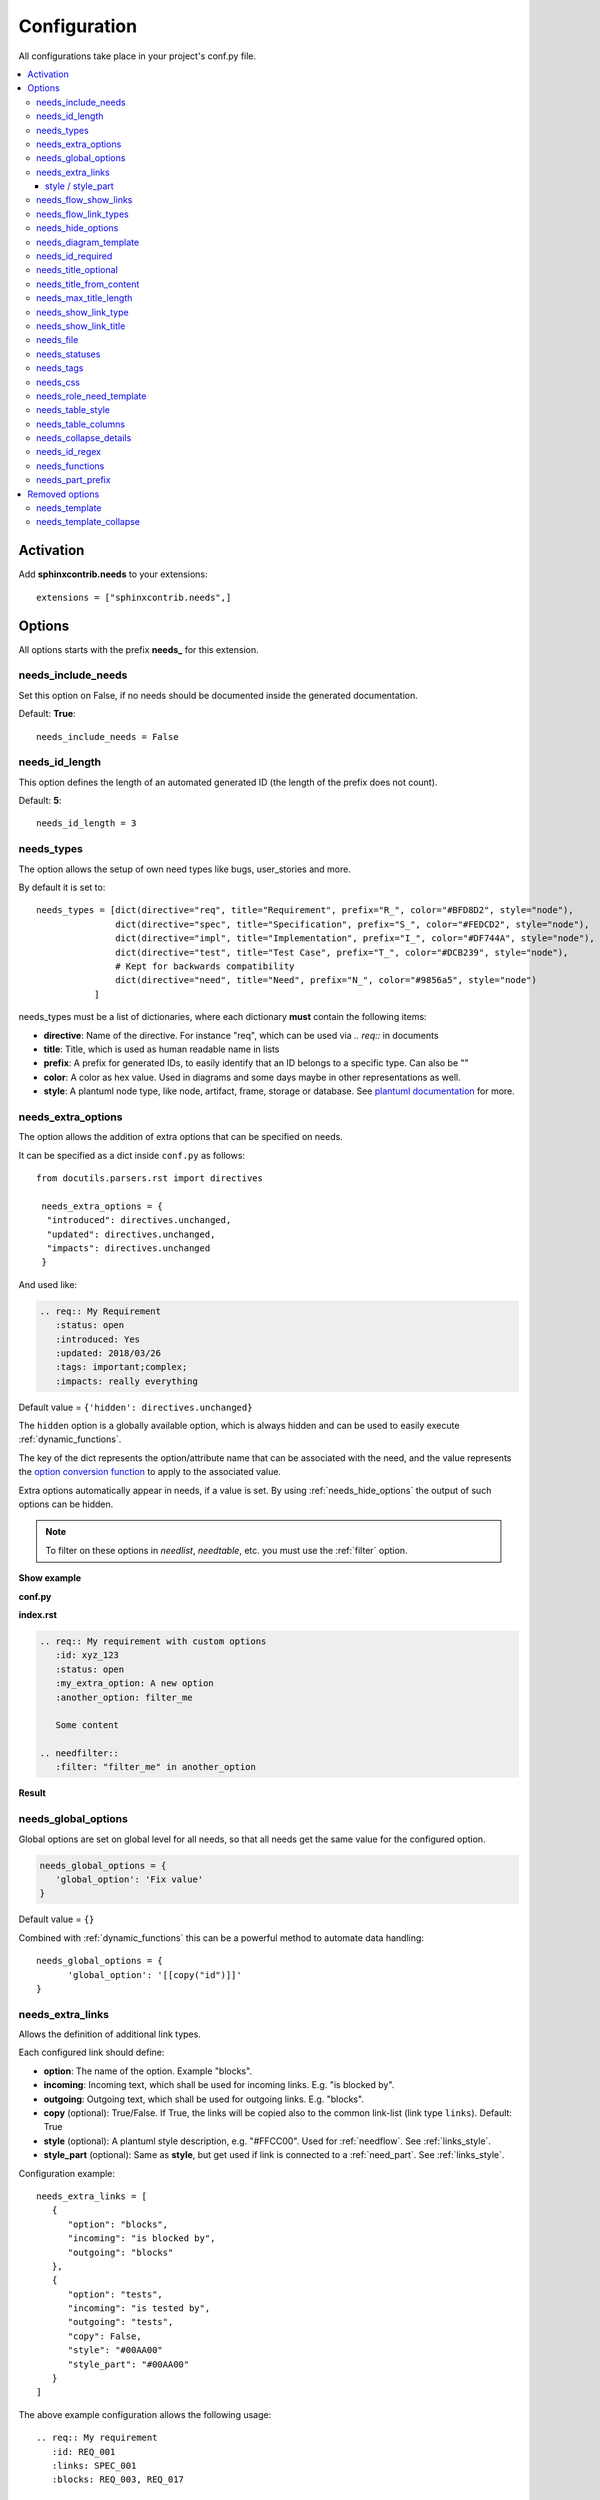 .. _config:

Configuration
=============

All configurations take place in your project's conf.py file.


.. contents::
   :local:


Activation
----------

Add **sphinxcontrib.needs** to your extensions::

   extensions = ["sphinxcontrib.needs",]

Options
-------

All options starts with the prefix **needs_** for this extension.

needs_include_needs
~~~~~~~~~~~~~~~~~~~
Set this option on False, if no needs should be documented inside the generated documentation.

Default: **True**::

    needs_include_needs = False

needs_id_length
~~~~~~~~~~~~~~~
This option defines the length of an automated generated ID (the length of the prefix does not count).

Default: **5**::

    needs_id_length = 3

.. _need_types:

needs_types
~~~~~~~~~~~

The option allows the setup of own need types like bugs, user_stories and more.

By default it is set to::

    needs_types = [dict(directive="req", title="Requirement", prefix="R_", color="#BFD8D2", style="node"),
                   dict(directive="spec", title="Specification", prefix="S_", color="#FEDCD2", style="node"),
                   dict(directive="impl", title="Implementation", prefix="I_", color="#DF744A", style="node"),
                   dict(directive="test", title="Test Case", prefix="T_", color="#DCB239", style="node"),
                   # Kept for backwards compatibility
                   dict(directive="need", title="Need", prefix="N_", color="#9856a5", style="node")
               ]

needs_types must be a list of dictionaries, where each dictionary **must** contain the following items:

* **directive**: Name of the directive. For instance "req", which can be used via `.. req::` in documents
* **title**: Title, which is used as human readable name in lists
* **prefix**: A prefix for generated IDs, to easily identify that an ID belongs to a specific type. Can also be ""
* **color**: A color as hex value. Used in diagrams and some days maybe in other representations as well.
* **style**: A plantuml node type, like node, artifact, frame, storage or database. See `plantuml documentation <http://plantuml.com/deployment-diagram>`_ for more.


.. _needs_extra_options:

needs_extra_options
~~~~~~~~~~~~~~~~~~~

.. versionadded:: 0.2.2

The option allows the addition of extra options that can be specified on
needs.

It can be specified as a dict inside ``conf.py`` as follows::

  from docutils.parsers.rst import directives

   needs_extra_options = {
    "introduced": directives.unchanged,
    "updated": directives.unchanged,
    "impacts": directives.unchanged
   }

And used like:

.. code-block:: rst

   .. req:: My Requirement
      :status: open
      :introduced: Yes
      :updated: 2018/03/26
      :tags: important;complex;
      :impacts: really everything

Default value = ``{'hidden': directives.unchanged}``

The ``hidden`` option is a globally available option, which is always hidden and
can be used to easily execute :ref:`dynamic_functions`.

The key of the dict represents the option/attribute name that can be associated
with the need, and the value represents the `option conversion function <http://docutils.sourceforge.net/docs/howto/rst-directives.html#option-conversion-functions>`_
to apply to the associated value.

Extra options automatically appear in needs, if a value is set.
By using :ref:`needs_hide_options` the output of such options can be hidden.

.. note:: To filter on these options in `needlist`, `needtable`, etc. you
          must use the :ref:`filter` option.


.. container:: toggle

   .. container:: header

      **Show example**

   **conf.py**

   .. code-block:: python
      :linenos:

      from docutils.parsers.rst import directives

      needs_extra_options = {
         "my_extra_option": directives.unchanged,
         "another_option": directives.unchanged,
         }

   **index.rst**

   .. code-block:: rst

      .. req:: My requirement with custom options
         :id: xyz_123
         :status: open
         :my_extra_option: A new option
         :another_option: filter_me

         Some content

      .. needfilter::
         :filter: "filter_me" in another_option

   **Result**

   .. req:: My requirement with custom options
      :id: xyz_123
      :status: open
      :my_extra_option: A new option
      :another_option: filter_me

      Some content

   .. needfilter::
      :filter: "filter_me" in another_option


.. _needs_global_options:

needs_global_options
~~~~~~~~~~~~~~~~~~~~

.. versionadded:: 0.3.0

Global options are set on global level for all needs, so that all needs get the same value for the configured option.

.. code-block:: python

   needs_global_options = {
      'global_option': 'Fix value'
   }

Default value = ``{}``

Combined with :ref:`dynamic_functions` this can be a powerful method to automate data handling::

   needs_global_options = {
         'global_option': '[[copy("id")]]'
   }


.. _needs_extra_links:

needs_extra_links
~~~~~~~~~~~~~~~~~

.. versionadded:: 0.3.11

Allows the definition of additional link types.

Each configured link should define:

* **option**: The name of the option. Example "blocks".
* **incoming**: Incoming text, which shall be used for incoming links. E.g. "is blocked by".
* **outgoing**: Outgoing text, which shall be used for outgoing links. E.g. "blocks".
* **copy** (optional): True/False. If True, the links will be copied also to the common link-list (link type ``links``).
  Default: True
* **style** (optional): A plantuml style description, e.g. "#FFCC00". Used for :ref:`needflow`. See :ref:`links_style`.
* **style_part** (optional): Same as **style**, but get used if link is connected to a :ref:`need_part`.
  See :ref:`links_style`.


Configuration example::

   needs_extra_links = [
      {
         "option": "blocks",
         "incoming": "is blocked by",
         "outgoing": "blocks"
      },
      {
         "option": "tests",
         "incoming": "is tested by",
         "outgoing": "tests",
         "copy": False,
         "style": "#00AA00"
         "style_part": "#00AA00"
      }
   ]


The above example configuration allows the following usage::

   .. req:: My requirement
      :id: REQ_001
      :links: SPEC_001
      :blocks: REQ_003, REQ_017

   .. test:: Test of requirements
      :tests: REQ_001, REQ_003

**Attention**: The used option name can not be reused in the configuration of :ref:`needs_global_options`.

A link type with option-name **links** is added by default.
You are free to overwrite the default config by defining your own type with option name **links**.
This type will be used as default configuration for all links.

.. _links_style:

style / style_part
++++++++++++++++++

The style string can contain following, comma separated information:

* **color**: #ffcc00 or red
* **line style**: dotted, dashed, bold

Valid configuration examples are:

* ``#ffcc00``
* ``dashed``
* ``dotted,#red``

An empty string uses the default plantuml settings.

.. _needs_flow_show_links:

needs_flow_show_links
~~~~~~~~~~~~~~~~~~~~~

.. versionadded:: 0.3.11

Used to de/activate the output of link type names beside the connection in the :ref:`needflow` directive::

   needs_flow_show_links = True


Default value: ``False``

Can be configured also for each :ref:`needflow` directive via :ref:`needflow_show_link_names`.

.. _needs_flow_link_types:

needs_flow_link_types
~~~~~~~~~~~~~~~~~~~~~

.. versionadded:: 0.3.11

Defines the link_types to show in a :ref:`needflow` diagram::

   needs_flow_link_types = ['links', 'blocks', 'tests']

This can be also defined on each specific needflow by using the needflow option :ref:`needflow_link_types`.
So also :ref:`needflow_link_types` for more details.

Default value: ``['links']``

.. _needs_hide_options:

needs_hide_options
~~~~~~~~~~~~~~~~~~

.. versionadded:: 0.3.0

Can be used to hide specific options from general output in rendered document::

   needs_hide_options = ['tags', 'global_option']

Works with local set options, extra options and global options.

Default value: ``['hidden']``

The ``hidden`` option is a globally available option, which is always hidden and
can be used to easily execute :ref:`dynamic_functions`.

Combined with :ref:`dynamic_functions` and :ref:`needs_global_options` this configuration can be used to perform
complex calculations in the background and hide any output.


needs_diagram_template
~~~~~~~~~~~~~~~~~~~~~~

This option allows to control the content of diagram elements, which get automatically generated by using
`.. needfilter::` and `:layout: diagram.`

This function is based on `plantuml <http://plantuml.com>`_, so that each
`supported style <http://plantuml.com/creole>`_ can be used.

The rendered template is used inside the following plantuml syntax and must care about leaving the final string
valid:

.. code-block:: python

    'node "YOUR_TEMPLATE" as need_id [[need_link]]'

By default the following template is used:

.. code-block:: jinja

    {% raw -%}
    <size:12>{{type_name}}</size>\\n**{{title}}**\\n<size:10>{{id}}</size>
    {% endraw %}

.. _needs_id_required:

needs_id_required
~~~~~~~~~~~~~~~~~

.. versionadded:: 0.1.19

Forces the user to set an ID for each need, which gets defined.

So no ID is autogenerated anymore, if this option is set to True::

    needs_id_required = True

By default this option is set to **False**.

If an ID is missing sphinx throws the exception "NeedsNoIdException" and stops the build.

**Example**::

    # With needs_id_required = True

    .. req:: Working Requirement
       :id: R_001

    .. req:: *Not* working, because :id: is not set.


    # With needs_id_required = False

    .. req:: This works now!


.. _needs_title_optional:

needs_title_optional
~~~~~~~~~~~~~~~~~~~~

.. versionadded:: 0.2.3

Normally a title is required to follow the need directive as follows::

    .. req:: This is the required title
        :id: R_9999

By default this option is set to **False**.

When this option is set to **True**, a title does not need to be provided, but
either some content or an `:id:` element will be required.  If a title is not
provided and no ID is provided, then an ID will be generated based on the
content of the requirement.

It is important to note in these scenarios that titles will not be available
in other directives such as needtable, needlist, needflow.

A title can be auto-generated for a requirement by either setting
:ref:`needs_title_from_content` to **True** or providing the flag
`:title_from_content:` as follows::

    .. req::
        :title_from_content:

        This will be my title.  Anything after the first sentence will not be
        part of the title.

The resulting requirement would have the title derived from the first
sentence of the requirement.

.. req::
    :title_from_content:

    This will be my title.  Anything after the first sentence will not be
    part of the title.



.. _needs_title_from_content:

needs_title_from_content
~~~~~~~~~~~~~~~~~~~~~~~~

.. versionadded:: 0.2.3

This setting defaults to **False**.  When set to **True** and a need does
not provide a title, then a title will be generated using the first sentence
of the requirement.  The length of the title will adhere to the needs_max_title_length_
setting (which is not limited by default).

When using this setting be sure to exercise caution that special formatting
that you would not want in the title (bulleted lists, nested directives, etc.)
do not appear in the first sentence.

If a title is specified for an individual requirement, then that title
will be used over the generated title.

Example::

    .. req::

        The tool must have error logging.  All critical errors must be
        written to the console.


This will be rendered the first sentence as the title

.. req::

    The tool must have error logging.  All critical errors must be
    written to the console.


.. _needs_max_title_length:

needs_max_title_length
~~~~~~~~~~~~~~~~~~~~~~~

This option is used in conjunction with auto-generated titles as controlled by
needs_title_from_content_ and :ref:`title_from_content`.  By default there is no
limit to the length of a title.

If a maximum length is provided and the generated title would exceed that limit,
then an elided version of the title will be used.

When generating a requirement ID from the title, the full generated title will
still be used.

Example:

.. req::
    :title_from_content:

    This is a requirement with a very long title that will need to be
    shortened to prevent our titles from being too long.
    Additional content can be provided in the requirement and not be part
    of the title.

.. _needs_show_link_type:

needs_show_link_type
~~~~~~~~~~~~~~~~~~~~
.. versionadded:: 0.1.27

This option mostly effects the roles :ref:`role_need_outgoing` and :ref:`role_need_incoming` by showing
the *type* beside the ID the linked need.

Can be combined with **needs_show_link_title**.

Activate it by setting it on True in your conf.py::

    needs_show_link_type = True


.. _needs_show_link_title:

needs_show_link_title
~~~~~~~~~~~~~~~~~~~~~
.. versionadded:: 0.1.27

This option mostly effects the roles :ref:`role_need_outgoing` and :ref:`role_need_incoming` by showing
the *title* beside the ID the linked need.

Can be combined with **needs_show_link_type**.

Activate it by setting it on True in your conf.py::

    needs_show_link_title = True

.. _needs_file:

needs_file
~~~~~~~~~~
.. versionadded:: 0.1.30

Defines the location of a json file, which is used by the builder :ref:`needs_builder` as input source.
Default value: *needs.json*.

.. _needs_statuses:

needs_statuses
~~~~~~~~~~~~~~

.. versionadded:: 0.1.41

Defines a set of valid statuses, which are allowed to be used inside documentation.
If a not defined status is detected, an error is thrown and the build stops.
The checks are case sensitive.

Activate it by setting it like this::

    needs_statuses = [
        dict(name="open", description="Nothing done yet"),
        dict(name="in progress", description="Someone is working on it"),
        dict(name="implemented", description="Work is done and implemented"),
    ]

If parameter is not set or set to *False*, no checks will be performed.

Default value: *False*.

.. _needs_tags:

needs_tags
~~~~~~~~~~

.. versionadded:: 0.1.41

Defines a set of valid tags, which are allowed to be used inside documentation.
If a not defined tag is detected, an error is thrown and the build stops.
The checks are case sensitive.

Activate it by setting it like this::

    needs_tags = [
        dict(name="new", description="new needs"),
        dict(name="security", description="tag for security needs"),
    ]

If parameter is not set or set to *False*, no checks will be performed.

Default value: *False*.


.. _needs_css:

needs_css
~~~~~~~~~

.. versionadded:: 0.1.42

Defines the location of a css file, which will be added during documentation build.

If path is relative, sphinx-needs will search for related file in its own css-folder only!
Currently supported css files:

* **blank.css** : css file with empty styles
* **modern.css**: modern styles for a need (default)
* **dark.css**: styles for dark page backgrounds

Use it like this::

    needs_css = "blank.css"


To provide your own css file, the path must be absolute. Example::

    import os

    conf_py_folder = os.path.dirname(__file__)
    needs_css =  os.path.join(conf_py_folder, "my_styles.css")

See :ref:`styles_css` for available css selectors and more.


.. _needs_role_need_template:

needs_role_need_template
~~~~~~~~~~~~~~~~~~~~~~~~

.. versionadded:: 0.1.48

Provides a way of changing the text representation of a referenced need.

If the role :ref:`role_need` is used, sphinx-needs will create a text representation of the referenced need.
By default a referenced need is described by the following string::

    {title} ({id})

By using ``needs_role_need_template`` this representation can be easily adjusted to own requirements.

Here are some ideas, how it could be used inside the **conf.py** file::

    needs_role_need_template = "[{id}]: {title}"
    needs_role_need_template = "-{id}-"
    needs_role_need_template = "{type}: {title} ({status})"
    needs_role_need_template = "{title} ({tags})"
    needs_role_need_template = "{title:*^20s} - {content:.30}"
    needs_role_need_template = "[{id}] {title} ({status}) {type_name}/{type} - {tags} - {links} - {links_back} - {content}"

``needs_role_need_template`` must be a string, which supports the following placeholders:

* id
* type (short version)
* type_name (long, human readable version)
* title
* status
* tags, joined by ";"
* links, joined by ";"
* links_back, joined by ";"
* content

All options of Python's `.format() <https://docs.python.org/3.4/library/functions.html#format>`_ function are supported.
Please see https://pyformat.info/ for more information.

RST-attributes like ``**bold**`` are **not** supported.

.. _needs_table_style:

needs_table_style
~~~~~~~~~~~~~~~~~
.. versionadded:: 0.2.0

Defines the default style for each table. Can be overridden for specific tables by setting parameter
:ref:`needtable_style` of directive :ref:`needtable`.

.. code-block:: python

    # conf.py
    needs_table_style = "datatables"

Default value: datatables

Supported values:

* **table**: Default sphinx table
* **datatables**: Table with activated DataTables functions (Sort, search, export, ...).


.. _needs_table_columns:

needs_table_columns
~~~~~~~~~~~~~~~~~~~
.. versionadded:: 0.2.0

Defines the default columns for each table. Can be overridden for specific tables by setting parameter
:ref:`needtable_columns` of directive :ref:`needtable`.

.. code-block:: python

    # conf.py
    needs_table_columns = "title;status;tags"

Default value: id;title;status;type;outgoing;tags

Supported values:

* id
* title
* status
* type
* tags
* incoming
* outgoing


.. _needs_collapse_details:

needs_collapse_details
~~~~~~~~~~~~~~~~~~~~~~

.. versionadded:: 0.2.0

If true, need details like status, tags or links are collapsed and shown only after a click on the need title.

.. code-block:: python

    # conf.py
    needs_collapse_details = False

Default value: True

Can be overwritten for each single need by setting :ref:`need_collapse`.

.. _needs_id_regex:

needs_id_regex
~~~~~~~~~~~~~~

.. versionadded:: 0.2.0

Defines a regular expression, which is used to validate all manual set IDs and to generate valid IDs for needs
without a given ID.

Default value: ``^[A-Z0-9_]{3,}``

By default an ID is allowed to contain upper characters, numbers and underscore only.
The ID length must be at least 3 characters.

.. warning::

   An automatically generated ID of needs without an manually given ID does match
   the default value of needs_id_regex only.

   If you change the regular expression you should also set :ref:`needs_id_required`
   so that authors are forced to set an valid ID.


.. _needs_functions:

needs_functions
~~~~~~~~~~~~~~~

.. versionadded:: 0.3.0

Used to register own dynamic functions.

Must be a list of python functions.

Default value: ``[]``

Inside your ``conf.py`` file ue it like this:

.. code-block:: python

   needs_functions == [my_own_function]

   def my_own_function(app, need, needs):
       return "Awesome"]

See :ref:`dynamic_functions` for ore information.


.. _needs_part_prefix:

needs_part_prefix
~~~~~~~~~~~~~~~~~

.. versionadded:: 0.3.6

String used as prefix for :ref:`need_part` output in :ref:`tables <needtable_show_parts>`.

Default value: ``u'\u2192\u00a0'``

The default value contains an arrow right and a non breaking space.

.. code-block:: python

   needs_part_prefix = u'\u2192\u00a0'

See :ref:`needtable_show_parts` for an example output.

Removed options
------------------

The following options are no longer supported, if the latest version of sphinx-needs is used.

.. _needs_template:

needs_template
~~~~~~~~~~~~~~

*removed: 0.3.0*

The layout of needs can be fully customized by using `jinja <http://jinja.pocoo.org/>`_.

If nothing is set, the following default template is used:

.. code-block:: jinja

   {% raw -%}

   .. _{{id}}:

   {% if hide == false -%}
   .. role:: needs_tag
   .. role:: needs_status
   .. role:: needs_type
   .. role:: needs_id
   .. role:: needs_title

   .. rst-class:: need
   .. rst-class:: need_{{type_name}}

   .. container:: need

       :needs_type:`{{type_name}}`: :needs_title:`{{title}}` :needs_id:`{{id}}`
           {%- if status and  status|upper != "NONE" and not hide_status %}
           | status: :needs_status:`{{status}}`
           {%- endif -%}
           {%- if tags and not hide_tags %}
           | tags: :needs_tag:`{{tags|join("` :needs_tag:`")}}`
           {%- endif %}
           | links incoming: :need_incoming:`{{id}}`
           | links outgoing: :need_outgoing:`{{id}}`

           {{content|indent(8) }}

   {% endif -%}

   {% endraw %}

Available jinja variables are:

* type
* type_name
* type_prefix
* status
* tags
* id
* links
* title
* content
* hide
* hide_tags
* hide_status

.. warning::

   You must add a reference like `.. _{{ '{{id}}' }}:` to the template. Otherwise linking will not work!

.. _needs_template_collapse:

needs_template_collapse
~~~~~~~~~~~~~~~~~~~~~~~
*removed: 0.3.0*

Defines a template, which is used for need with active option **collapse**.

Default value:

.. code-block:: jinja

    {% raw -%}

    .. _{{id}}:

    {% if hide == false -%}
   .. role:: needs_tag
   .. role:: needs_status
   .. role:: needs_type
   .. role:: needs_id
   .. role:: needs_title
   .. rst-class:: need
   .. rst-class:: need_{{type_name}}

   .. container:: need

       .. container:: toggle

           .. container:: header

               :needs_type:`{{type_name}}`: :needs_title:`{{title}}` :needs_id:`{{id}}`
               :needs_type:`{{type_name}}`: :needs_title:`{{title}}` :needs_id:`{{id}}`
           {%- if status and  status|upper != "NONE" and not hide_status %}
           | status: :needs_status:`{{status}}`
           {%- endif -%}
           {%- if tags and not hide_tags %}
           | tags: :needs_tag:`{{tags|join("` :needs_tag:`")}}`
           {%- endif %}
           | links incoming: :need_incoming:`{{id}}`
           | links outgoing: :need_outgoing:`{{id}}`

       {{content|indent(4) }}

   {% endif -%}
   {% endraw %}

For more details please see :ref:`needs_template`.
